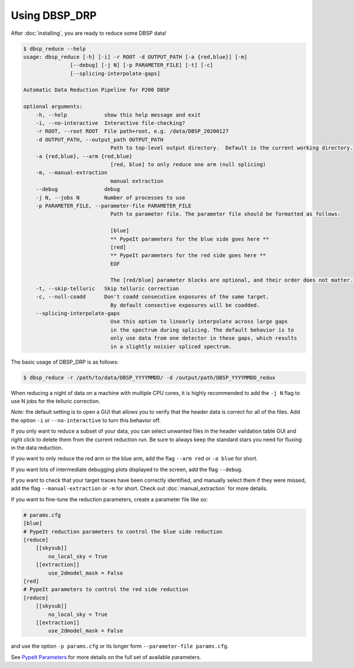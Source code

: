 **************
Using DBSP_DRP
**************

After :doc:`installing`, you are ready to reduce some DBSP data!

.. code-block :: console

    $ dbsp_reduce --help
    usage: dbsp_reduce [-h] [-i] -r ROOT -d OUTPUT_PATH [-a {red,blue}] [-m]
                   [--debug] [-j N] [-p PARAMETER_FILE] [-t] [-c]
                   [--splicing-interpolate-gaps]

    Automatic Data Reduction Pipeline for P200 DBSP

    optional arguments:
        -h, --help            show this help message and exit
        -i, --no-interactive  Interactive file-checking?
        -r ROOT, --root ROOT  File path+root, e.g. /data/DBSP_20200127
        -d OUTPUT_PATH, --output_path OUTPUT_PATH
                                Path to top-level output directory.  Default is the current working directory.
        -a {red,blue}, --arm {red,blue}
                                [red, blue] to only reduce one arm (null splicing)
        -m, --manual-extraction
                                manual extraction
        --debug               debug
        -j N, --jobs N        Number of processes to use
        -p PARAMETER_FILE, --parameter-file PARAMETER_FILE
                                Path to parameter file. The parameter file should be formatted as follows:

                                [blue]
                                ** PypeIt parameters for the blue side goes here **
                                [red]
                                ** PypeIt parameters for the red side goes here **
                                EOF

                                The [red/blue] parameter blocks are optional, and their order does not matter.
        -t, --skip-telluric   Skip telluric correction
        -c, --null-coadd      Don't coadd consecutive exposures of the same target.
                                By default consective exposures will be coadded.
        --splicing-interpolate-gaps
                                Use this option to linearly interpolate across large gaps
                                in the spectrum during splicing. The default behavior is to
                                only use data from one detector in these gaps, which results
                                in a slightly noisier spliced spectrum.


The basic usage of DBSP_DRP is as follows:

.. code-block :: console

    $ dbsp_reduce -r /path/to/data/DBSP_YYYYMMDD/ -d /output/path/DBSP_YYYYMMDD_redux

When reducing a night of data on a machine with multiple CPU cores, it is highly
recommended to add the ``-j N`` flag to use N jobs for the telluric correction.

*Note:* the default setting is to open a GUI that allows you to verify that the
header data is correct for all of the files. Add the option ``-i`` or
``--no-interactive`` to turn this behavior off.

If you only want to reduce a subset of your data, you can select unwanted files in the
header validation table GUI and right click to delete them from the current reduction run.
Be sure to always keep the standard stars you need for fluxing in the data reduction.

If you want to only reduce the red arm or the blue arm, add the flag ``--arm red``
or ``-a blue`` for short.

If you want lots of intermediate debugging plots displayed to the screen, add the
flag ``--debug``.

If you want to check that your target traces have been correctly identified, and
manually select them if they were missed, add the flag ``--manual-extraction`` or
``-m`` for short. Check out :doc:`manual_extraction` for more details.

If you want to fine-tune the reduction parameters, create a parameter file like so:

.. code-block :: cfg

    # params.cfg
    [blue]
    # PypeIt reduction parameters to control the blue side reduction
    [reduce]
        [[skysub]]
            no_local_sky = True
        [[extraction]]
            use_2dmodel_mask = False
    [red]
    # PypeIt parameters to control the red side reduction
    [reduce]
        [[skysub]]
            no_local_sky = True
        [[extraction]]
            use_2dmodel_mask = False

and use the option ``-p params.cfg`` or its longer form ``--parameter-file params.cfg``.

See `PypeIt Parameters <https://pypeit.readthedocs.io/en/stable/pypeit_par.html>`_ for more
details on the full set of available parameters.
